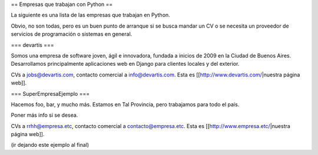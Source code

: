 == Empresas que trabajan con Python ==

La siguiente es una lista de las empresas que trabajan en Python.

Obvio, no son todas, pero es un buen punto de arranque si se busca mandar un CV o se necesita un proveedor de servicios de programación o sistemas en general.


=== devartis ===

Somos una empresa de software joven, ágil e innovadora, fundada a inicios de 2009 en la Ciudad de Buenos Aires.
Desarrollamos principalmente aplicaciones web en Django para clientes locales y del exterior. 

CVs a jobs@devartis.com, contacto comercial a info@devartis.com. Esta es [[http://www.devartis.com/|nuestra página web]].


=== SuperEmpresaEjemplo ===

Hacemos foo, bar, y mucho más. Estamos en Tal Provincia, pero trabajamos para todo el país.

Poner más info si se desea.

CVs a rrhh@empresa.etc, contacto comercial a contacto@empresa.etc. Esta es [[http://www.empresa.etc/|nuestra página web]].

(ir dejando este ejemplo al final)
